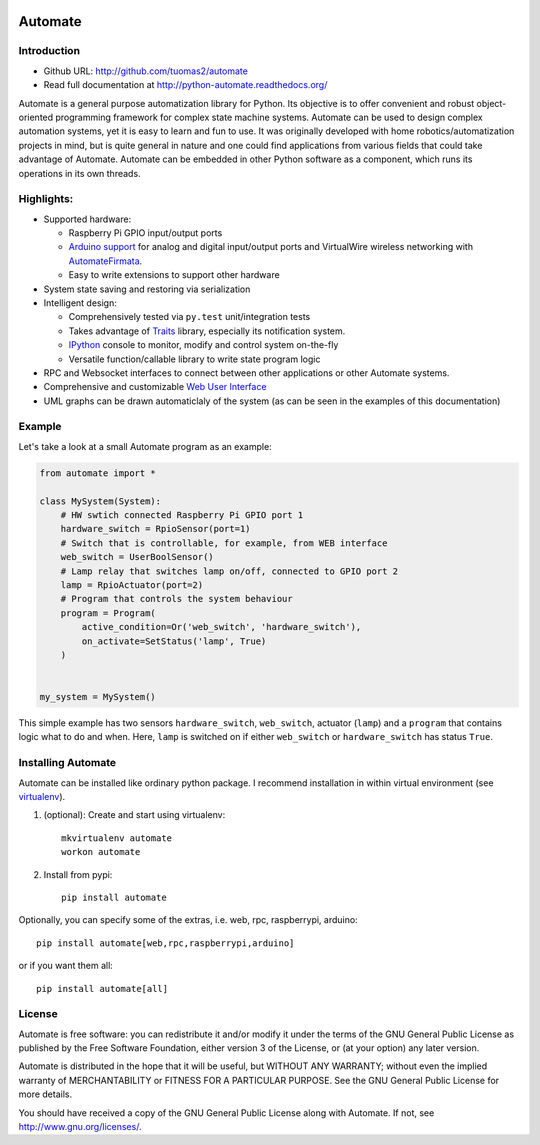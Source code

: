 .. image:: https://travis-ci.org/tuomas2/automate.svg?branch=master
   :target: https://travis-ci.org/tuomas2/automate
   :alt: Travis CI Status

.. image:: https://coveralls.io/repos/github/tuomas2/automate/badge.svg?branch=master
   :target: https://coveralls.io/github/tuomas2/automate?branch=master
   :alt: Coverage Status

.. image:: https://readthedocs.org/projects/python-automate/badge/?version=master
   :target: https://readthedocs.org/projects/python-automate/?badge=master
   :alt: Documentation Status

.. image:: https://img.shields.io/pypi/v/automate.svg
   :target: https://pypi.python.org/pypi/automate

.. image:: https://img.shields.io/pypi/pyversions/automate.svg
   :target: https://pypi.python.org/pypi/automate

.. image:: https://img.shields.io/badge/licence-GPL-blue.svg
   :target: https://github.com/tuomas2/automate/blob/master/LICENSE.txt



Automate
========

.. image:: https://raw.githubusercontent.com/tuomas2/automate/master/docs/source/official_extensions/images/main_view.png
   :target: http://python-automate.readthedocs.io/en/latest/official_extensions/webui.html

Introduction
------------

- Github URL: http://github.com/tuomas2/automate
- Read full documentation at http://python-automate.readthedocs.org/

Automate is a general purpose automatization library for Python.
Its objective is to offer convenient and robust object-oriented programming
framework for complex state machine systems. Automate can be used to design
complex automation systems, yet it is easy to learn and fun to use. It was
originally developed with home robotics/automatization projects in mind,
but is quite general in nature and one could find applications from various
fields that could take advantage of Automate. Automate can be embedded
in other Python software as a component, which runs its operations in
its own threads.

Highlights:
-----------

* Supported hardware:

  * Raspberry Pi GPIO input/output ports
  * `Arduino support <http://python-automate.readthedocs.io/en/latest/official_extensions/arduino.html>`_
    for analog and digital input/output ports and VirtualWire wireless networking
    with `AutomateFirmata <https://github.com/tuomas2/AutomateFirmata>`_.
  * Easy to write extensions to support other hardware

* System state saving and restoring via serialization
* Intelligent design:

  * Comprehensively tested via ``py.test`` unit/integration tests
  * Takes advantage of `Traits <http://traits.readthedocs.org/en/4.6.0/>`_ library, especially its
    notification system.
  * `IPython <http://ipython.org>`_ console to monitor, modify and control system on-the-fly
  * Versatile function/callable library to write state program logic

* RPC and Websocket interfaces to connect between other applications or other Automate systems.
* Comprehensive and customizable
  `Web User Interface <http://python-automate.readthedocs.io/en/latest/official_extensions/webui.html>`_
* UML graphs can be drawn automaticlaly of the system (as can be seen in the examples
  of this documentation)

.. _hello-world:

Example
-------

Let's take a look at a small Automate program as an example:

.. code-block:: python

    from automate import *

    class MySystem(System):
        # HW swtich connected Raspberry Pi GPIO port 1
        hardware_switch = RpioSensor(port=1)
        # Switch that is controllable, for example, from WEB interface
        web_switch = UserBoolSensor()
        # Lamp relay that switches lamp on/off, connected to GPIO port 2
        lamp = RpioActuator(port=2)
        # Program that controls the system behaviour
        program = Program(
            active_condition=Or('web_switch', 'hardware_switch'),
            on_activate=SetStatus('lamp', True)
        )


    my_system = MySystem()

This simple example has two sensors ``hardware_switch``, ``web_switch``, actuator (``lamp``) and a ``program`` that
contains logic what to do and when. Here, ``lamp`` is switched on if either ``web_switch`` or ``hardware_switch`` has
status ``True``.

Installing Automate
-------------------

Automate can be installed like ordinary python package. I recommend installation
in within virtual environment (see `virtualenv <https://virtualenv.pypa.io/en/latest/>`_).

#. (optional): Create and start using virtualenv::

    mkvirtualenv automate
    workon automate


#. Install from pypi::

    pip install automate

Optionally, you can specify some of the extras, i.e. web, rpc, raspberrypi, arduino::

   pip install automate[web,rpc,raspberrypi,arduino]

or if you want them all::

   pip install automate[all]

License
-------

Automate is free software: you can redistribute it and/or modify
it under the terms of the GNU General Public License as published by
the Free Software Foundation, either version 3 of the License, or
(at your option) any later version.

Automate is distributed in the hope that it will be useful,
but WITHOUT ANY WARRANTY; without even the implied warranty of
MERCHANTABILITY or FITNESS FOR A PARTICULAR PURPOSE.  See the
GNU General Public License for more details.

You should have received a copy of the GNU General Public License
along with Automate.  If not, see http://www.gnu.org/licenses/.

